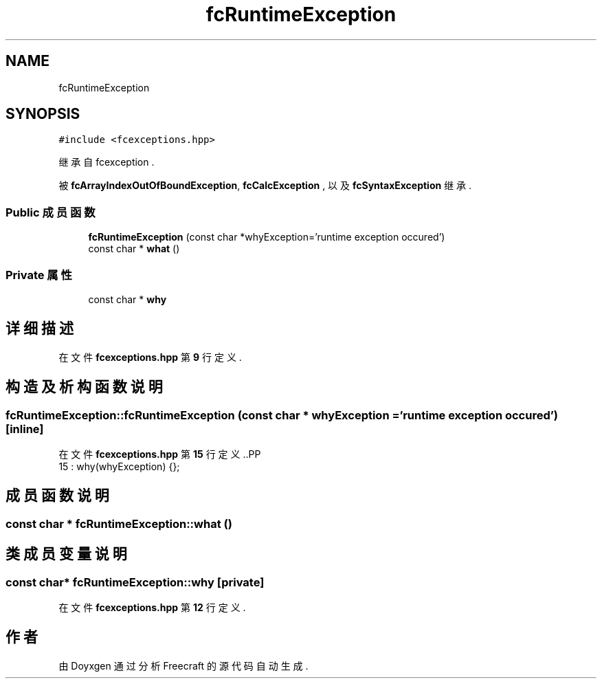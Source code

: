 .TH "fcRuntimeException" 3 "2023年 一月 25日 星期三" "Version 00.01a07-dbg" "Freecraft" \" -*- nroff -*-
.ad l
.nh
.SH NAME
fcRuntimeException
.SH SYNOPSIS
.br
.PP
.PP
\fC#include <fcexceptions\&.hpp>\fP
.PP
继承自 fcexception \&.
.PP
被 \fBfcArrayIndexOutOfBoundException\fP, \fBfcCalcException\fP , 以及 \fBfcSyntaxException\fP 继承\&.
.SS "Public 成员函数"

.in +1c
.ti -1c
.RI "\fBfcRuntimeException\fP (const char *whyException='runtime exception occured')"
.br
.ti -1c
.RI "const char * \fBwhat\fP ()"
.br
.in -1c
.SS "Private 属性"

.in +1c
.ti -1c
.RI "const char * \fBwhy\fP"
.br
.in -1c
.SH "详细描述"
.PP 
在文件 \fBfcexceptions\&.hpp\fP 第 \fB9\fP 行定义\&.
.SH "构造及析构函数说明"
.PP 
.SS "fcRuntimeException::fcRuntimeException (const char * whyException = \fC'runtime exception occured'\fP)\fC [inline]\fP"

.PP
在文件 \fBfcexceptions\&.hpp\fP 第 \fB15\fP 行定义\&..PP
.nf
15 : why(whyException) {};
.fi

.SH "成员函数说明"
.PP 
.SS "const char * fcRuntimeException::what ()"

.SH "类成员变量说明"
.PP 
.SS "const char* fcRuntimeException::why\fC [private]\fP"

.PP
在文件 \fBfcexceptions\&.hpp\fP 第 \fB12\fP 行定义\&.

.SH "作者"
.PP 
由 Doyxgen 通过分析 Freecraft 的 源代码自动生成\&.
